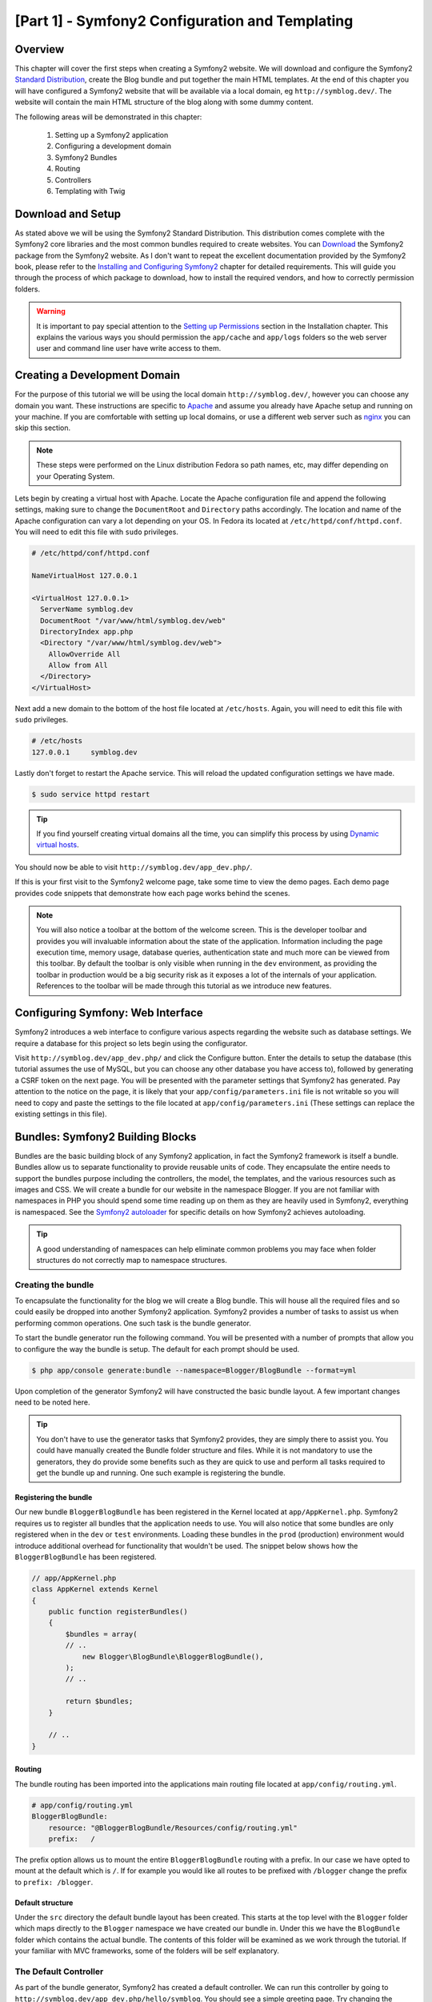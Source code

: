 [Part 1] - Symfony2 Configuration and Templating
================================================

Overview
--------

This chapter will cover the first steps when creating a Symfony2 website.
We will download and configure the Symfony2
`Standard Distribution <http://symfony.com/doc/current/glossary.html#term-distribution>`_,
create the Blog bundle and put together the main HTML templates. At the end
of this chapter you will have configured a Symfony2 website that
will be available via a local domain, eg ``http://symblog.dev/``. The website will
contain the main HTML structure of the blog along with some dummy content.

The following areas will be demonstrated in this chapter:

    1. Setting up a Symfony2 application
    2. Configuring a development domain
    3. Symfony2 Bundles
    4. Routing
    5. Controllers
    6. Templating with Twig

Download and Setup
------------------

As stated above we will be using the Symfony2 Standard Distribution. This
distribution comes complete with the Symfony2 core libraries and the most common
bundles required to create websites. You can
`Download <http://symfony.com/download>`_ the Symfony2 package from the Symfony2 website.
As I don't want to repeat the excellent documentation provided by the Symfony2 book,
please refer to the
`Installing and Configuring Symfony2 <http://symfony.com/doc/current/book/installation.html>`_
chapter for detailed requirements. This will guide you through the process of
which package to download, how to install the required vendors, and how to
correctly permission folders.

.. warning::

    It is important to pay special attention to the
    `Setting up Permissions <http://symfony.com/doc/current/book/installation.html#configuration-and-setup>`_
    section in the Installation chapter. This explains the various ways you
    should permission the ``app/cache`` and ``app/logs`` folders so the web
    server user and command line user have write access to them.

Creating a Development Domain
-----------------------------

For the purpose of this tutorial we will be using the local domain
``http://symblog.dev/``, however you can choose any domain you want. These
instructions are specific to `Apache <http://httpd.apache.org/>`_ and assume you
already have Apache setup and running on your machine. If you are comfortable
with setting up local domains, or use a different web server such as
`nginx <http://nginx.net/>`_ you can skip this section.

.. note::

    These steps were performed on the Linux distribution Fedora so
    path names, etc, may differ depending on your Operating System.

Lets begin by creating a virtual host with Apache. Locate the Apache configuration
file and append the following settings, making sure to change the ``DocumentRoot``
and ``Directory`` paths accordingly. The location and name of
the Apache configuration can vary a lot depending on your OS. In Fedora
its located at ``/etc/httpd/conf/httpd.conf``. You will need to edit this file with
``sudo`` privileges.

.. code-block:: text

    # /etc/httpd/conf/httpd.conf

    NameVirtualHost 127.0.0.1

    <VirtualHost 127.0.0.1>
      ServerName symblog.dev
      DocumentRoot "/var/www/html/symblog.dev/web"
      DirectoryIndex app.php
      <Directory "/var/www/html/symblog.dev/web">
        AllowOverride All
        Allow from All
      </Directory>
    </VirtualHost>


Next add a new domain to the bottom of the host file located at ``/etc/hosts``.
Again, you will need to edit this file with ``sudo`` privileges.

.. code-block:: text

    # /etc/hosts
    127.0.0.1     symblog.dev

Lastly don't forget to restart the Apache service. This will reload the
updated configuration settings we have made.

.. code-block:: bash

    $ sudo service httpd restart

.. tip::

    If you find yourself creating virtual domains all the time, you can simplify
    this process by using
    `Dynamic virtual hosts <http://blog.dsyph3r.com/2010/11/apache-dynamic-virtual-hosts.html>`_.

You should now be able to visit ``http://symblog.dev/app_dev.php/``.

.. image:: /_static/images/part_1/welcome.jpg
    :align: center
    :alt: Symfony2 welcome page

If this is your first visit to the Symfony2 welcome page, take some time to view
the demo pages. Each demo page provides code snippets that demonstrate how each
page works behind the scenes.

.. note::

    You will also notice a toolbar at the bottom of the welcome screen. This
    is the developer toolbar and provides you will invaluable information
    about the state of the application. Information including the page execution time,
    memory usage, database queries, authentication state and much more
    can be viewed from this toolbar. By default the toolbar is only visible when
    running in the ``dev`` environment, as providing the toolbar in production
    would be a big security risk as it exposes a lot of the internals of your
    application. References to the toolbar will be made through this tutorial
    as we introduce new features.

Configuring Symfony: Web Interface
----------------------------------

Symfony2 introduces a web interface to configure various aspects regarding the
website such as database settings. We require a database for this project so
lets begin using the configurator.

Visit ``http://symblog.dev/app_dev.php/`` and click the Configure button. Enter
the details to setup the database (this tutorial assumes the use of MySQL, but
you can choose any other database you have access to), followed by generating a
CSRF token on the next page. You will be presented with the parameter settings
that Symfony2 has generated. Pay attention to the notice on the page, it is
likely that your ``app/config/parameters.ini`` file is not writable so you will need to
copy and paste the settings to the file located at ``app/config/parameters.ini`` (These
settings can replace the existing settings in this file).


Bundles: Symfony2 Building Blocks
----------------------------------

Bundles are the basic building block of any Symfony2 application, in fact the
Symfony2 framework is itself a bundle. Bundles allow us to separate
functionality to provide reusable units of code. They encapsulate the entire
needs to support the bundles purpose including the controllers, the model,
the templates, and the various resources such as images and CSS. We will create
a bundle for our website in the namespace Blogger. If you are not familiar with
namespaces in PHP you should spend some time reading up on them as they are
heavily used in Symfony2, everything is namespaced. See the
`Symfony2 autoloader <http://symfony.com/doc/current/cookbook/tools/autoloader.html>`_
for specific details on how Symfony2 achieves autoloading.

.. tip::

    A good understanding of namespaces can help eliminate common problems you may face
    when folder structures do not correctly map to namespace structures.

Creating the bundle
~~~~~~~~~~~~~~~~~~~

To encapsulate the functionality for the blog we will create a Blog bundle.
This will house all the required files and so could easily be dropped into another
Symfony2 application. Symfony2 provides a number of tasks to assist us when performing common
operations. One such task is the bundle generator.

To start the bundle generator run the following command. You will be presented
with a number of prompts that allow you to configure the way the bundle is setup.
The default for each prompt should be used.

.. code-block:: bash

    $ php app/console generate:bundle --namespace=Blogger/BlogBundle --format=yml

Upon completion of the generator Symfony2 will have constructed the basic bundle
layout. A few important changes need to be noted here.

.. tip::

    You don't have to use the generator tasks that Symfony2 provides, they are simply
    there to assist you. You could have manually created the Bundle folder structure
    and files. While it is not mandatory to use the generators, they do provide some benefits
    such as they are quick to use and perform all tasks required to get the bundle
    up and running. One such example is registering the bundle.

Registering the bundle
......................

Our new bundle ``BloggerBlogBundle`` has been registered in the Kernel located at
``app/AppKernel.php``. Symfony2 requires us to register all bundles that the application
needs to use. You will also notice that some bundles are only registered when in
the ``dev`` or ``test`` environments. Loading these bundles in the ``prod``
(production) environment would introduce additional overhead for functionality
that wouldn't be used. The snippet below shows how the ``BloggerBlogBundle`` has
been registered.

.. code-block:: php

    // app/AppKernel.php
    class AppKernel extends Kernel
    {
        public function registerBundles()
        {
            $bundles = array(
            // ..
                new Blogger\BlogBundle\BloggerBlogBundle(),
            );
            // ..

            return $bundles;
        }

        // ..
    }

Routing
.......

The bundle routing has been imported into the applications main
routing file located at ``app/config/routing.yml``.

.. code-block:: yaml

    # app/config/routing.yml
    BloggerBlogBundle:
        resource: "@BloggerBlogBundle/Resources/config/routing.yml"
        prefix:   /

The prefix option allows us to mount the entire ``BloggerBlogBundle`` routing
with a prefix. In our case we have opted to mount at the default which is ``/``.
If for example you would like all routes to be prefixed with ``/blogger`` change
the prefix to ``prefix: /blogger``.

Default structure
.................

Under the ``src`` directory the default bundle layout has been created. This
starts at the top level with the ``Blogger`` folder which maps directly to
the ``Blogger`` namespace we have created our bundle in. Under this we have the
``BlogBundle`` folder which contains the actual bundle. The contents of this folder
will be examined as we work through the tutorial. If your familiar with MVC
frameworks, some of the folders will be self explanatory.

The Default Controller
~~~~~~~~~~~~~~~~~~~~~~

As part of the bundle generator, Symfony2 has created a default controller. We
can run this controller by going to
``http://symblog.dev/app_dev.php/hello/symblog``. You should see a simple
greeting page. Try changing the ``symblog`` part of the URL to your name.
We can examine at a high level how this page was generated.

Routed
......

The ``BloggerBlogBundle`` routing file located at
``src/Blogger/BlogBundle/Resources/config/routing.yml`` contains the following
routing rule.

.. code-block:: yaml

    # src/Blogger/BlogBundle/Resources/config/routing.yml
    BloggerBlogBundle_homepage:
        pattern:  /hello/{name}
        defaults: { _controller: BloggerBlogBundle:Default:index }

The routing is composed of a pattern and a some default options. The pattern is
checked against the URL, and the default options specify the controller to
execute if the route matches. In the pattern ``/hello/{name}``, the ``{name}``
placeholder will match any value as no specific requirements have been set. The
route also doesn't specify any culture, format or HTTP methods. As no HTTP
methods have been set, requests from GET, POST, PUT, etc will all be eligible
for pattern matching.

If the route meets all the specified criteria it will be executed by the
_controller option in defaults. The _controller option specifies the
Logical Name of the controller which allows Symfony2 to map this to a specific file.
The above example will cause the ``index`` action in the ``Default`` controller
located at ``src/Blogger/BlogBundle/Controller/DefaultController.php`` to be executed.

The Controller
..............

The controller in this example is very simple. The ``DefaultController`` class
extends the ``Controller`` class which provides some helpful methods such as the ``render``
method used below. As our route defines a placeholder it is passed into the
action as the argument ``$name``. The action does nothing more than
call the ``render`` method specifying the ``index.html.twig`` template
in the ``BloggerBlogBundle`` Default view folder to be rendered. The
format of the template name is ``bundle:controller:template``. In
our example this is ``BloggerBlogBundle:Default:index.html.twig``
which maps to the ``index.html.twig`` template, in the ``Default``
views folder of the ``BloggerBlogBundle``, or physically to the file
``src/Blogger/BlogBundle/Resources/views/Default/index.html.twig``. Different
variations of the template format can be used to render templates
at different locations within the application and its bundles. We will see
this later in the chapter.

We also pass over the ``$name`` variable to the template via the ``array``
options.

.. code-block:: php

    <?php
    // src/Blogger/BlogBundle/Controller/DefaultController.php

    namespace Blogger\BlogBundle\Controller;

    use Symfony\Bundle\FrameworkBundle\Controller\Controller;

    class DefaultController extends Controller
    {
        public function indexAction($name)
        {
            return $this->render('BloggerBlogBundle:Default:index.html.twig', array('name' => $name));
        }
    }

The Template (The View)
.......................

As you can see the template is very simple. It prints out Hello followed
by the name argument passed over from the controller.

.. code-block:: html+jinja

    {# src/Blogger/BlogBundle/Resources/views/Default/index.html.twig #}
    Hello {{ name }}!

Cleaning up
~~~~~~~~~~~

As we don't need some of the default files created by the generator we can clean
these up.

The controller file ``src/Blogger/BlogBundle/Controller/DefaultController.php``
can be deleted, along with the view folder and its content at
``src/Blogger/BlogBundle/Resources/views/Default/``. Finally remove the route
defined at ``src/Blogger/BlogBundle/Resources/config/routing.yml``

Templating
----------

We have 2 options by default when using Symfony2 for templating;
`Twig <http://www.twig-project.org/>`_ and PHP. You could of course use neither of
these and opt for a different library. This is possible thanks to Symfony2
`Dependency Injection Container <http://symfony.com/doc/current/book/service_container.html>`_.
We will be using Twig as our templating engine for a number of reasons.

1. Twig is fast - Twig templates compile down to PHP classes so there is very little
   overhead to use Twig templates.
2. Twig is concise - Twig allows us to perform templating functionality in very little
   code. Compare this to PHP where some statements become very verbose.
3. Twig supports template inheritance - This is one of my personal favorites.
   Templates have the ability to extend and override other templates allowing children
   templates to change the defaults provided by their parents.
4. Twig is secure - Twig has output escaping enabled by default and even provides a sand
   boxed environment for imported templates.
5. Twig is extensible - Twig comes will a lot of common core functionality that
   you'd expected from a templating engine, but for those occasions where you need
   some extra bespoke functionality, Twig can be easily extended.

These are just some of the benefits of Twig. For more reasons why you should use
Twig see the official `Twig <http://www.twig-project.org/>`_ site.

Layout Structure
~~~~~~~~~~~~~~~~

As Twig supports template inheritance, we are going to use the
`Three level inheritance <http://symfony.com/doc/current/book/templating.html#three-level-inheritance>`_
approach. This approach allows us to modify the view at 3 distinct levels within the
application, giving us plenty of room for customisations.

Main Template - Level 1
.......................

Lets start by creating our basic block level template for symblog. We need 2
files here, the template and the CSS. As Symfony2 supports
`HTML5 <http://diveintohtml5.org/>`_ we will also be using it.

.. code-block:: html+jinja

    <!-- app/Resources/views/base.html.twig -->
    <!DOCTYPE html>
    <html>
        <head>
            <meta http-equiv="Content-Type" content="text/html"; charset=utf-8" />
            <title>{% block title %}symblog{% endblock %} - symblog</title>
            <!--[if lt IE 9]>
                <script src="http://html5shim.googlecode.com/svn/trunk/html5.js"></script>
            <![endif]-->
            {% block stylesheets %}
                <link href='http://fonts.googleapis.com/css?family=Irish+Grover' rel='stylesheet' type='text/css'>
                <link href='http://fonts.googleapis.com/css?family=La+Belle+Aurore' rel='stylesheet' type='text/css'>
                <link href="{{ asset('css/screen.css') }}" type="text/css" rel="stylesheet" />
            {% endblock %}
            <link rel="shortcut icon" href="{{ asset('favicon.ico') }}" />
        </head>
        <body>

            <section id="wrapper">
                <header id="header">
                    <div class="top">
                        {% block navigation %}
                            <nav>
                                <ul class="navigation">
                                    <li><a href="#">Home</a></li>
                                    <li><a href="#">About</a></li>
                                    <li><a href="#">Contact</a></li>
                                </ul>
                            </nav>
                        {% endblock %}
                    </div>

                    <hgroup>
                        <h2>{% block blog_title %}<a href="#">symblog</a>{% endblock %}</h2>
                        <h3>{% block blog_tagline %}<a href="#">creating a blog in Symfony2</a>{% endblock %}</h3>
                    </hgroup>
                </header>

                <section class="main-col">
                    {% block body %}{% endblock %}
                </section>
                <aside class="sidebar">
                    {% block sidebar %}{% endblock %}
                </aside>

                <div id="footer">
                    {% block footer %}
                        Symfony2 blog tutorial - created by <a href="https://github.com/dsyph3r">dsyph3r</a>
                    {% endblock %}
                </div>
            </section>

            {% block javascripts %}{% endblock %}
        </body>
    </html>

.. note::

    There are 3 external files pulled into the template, 1 JavaScript and 2 CSS.
    The JavaScript file fixes the lack of HTML5 support in IE browsers pre version
    9. The 2 CSS files import fonts from
    `Google Web font <http://www.google.com/webfonts>`_.

This template marks up the main structure of our blogging website. Most
of the template consists of HTML, with the odd Twig directive. Its these
Twig directives that we will examine now.

We will start by focusing on the document HEAD. Lets look at the title:

.. code-block:: html+jinja

    <title>{% block title %}symblog{% endblock %} - symblog</title>

The first thing you'll notice is the alien ``{%`` tag. Its not HTML, and its
definitely not PHP. This is one of the 3 Twig tags. This tag is the Twig
``Do something`` tag. It is used to execute statements such as control statements and
for defining block elements. A full list of
`control structures <http://www.twig-project.org/doc/templates.html#list-of-control-structures>`_
can be found in the Twig Documentation. The Twig block we have defined in the
title does 2 things; It sets the block identifier to title, and provides a
default output between the block and endblock directives. By defining a block we
can take advantage of Twig's inheritance model. For example, on a page to
display a blog post we would want the page title to reflect the title of the
blog. We can achieve this by extending the template and overriding the title block.

.. code-block:: html+jinja

    {% extends '::base.html.twig' %}

    {% block title %}The blog title goes here{% endblock %}

In the above example we have extended the applications base template that first
defined the title block. You'll notice the template format used with the
``extends`` directive is missing the ``Bundle`` and the ``Controller`` parts,
remember the template format is ``bundle:controller:template``. By excluding the
``Bundle`` and the ``Controller`` parts we are specifiying the use of the application
level templates defined at ``app/Resources/views/``.

Next we have defined another title block and put in some
content, in this case the blog title. As the parent template already
contains a title block, it is overridden by our new one. The title would now
output as 'The blog title goes here - symblog'. This functionality provided by
Twig will be used extensively when creating templates.

In the stylesheets block we are introduced to the next Twig tag, the ``{{`` tag,
or the ``Say something`` tag.

.. code-block:: html+jinja

    <link href="{{ asset('css/screen.css') }}" type="text/css" rel="stylesheet" />

This tag is used to print the value of variable or expression. In the above example
it prints out the return value of the ``asset`` function, which provides us with
a portable way to link to the application assets, such as CSS, JavaScript, and images.

The ``{{`` tag can also be combined with filters to manipulate the output before
printing.

.. code-block:: html+jinja

    {{ blog.created|date("d-m-Y") }}

For a full list of filters check the
`Twig Documentation <http://www.twig-project.org/doc/templates.html#list-of-built-in-filters>`_.

The last Twig tag, which we have not seen in the templates is the comment tag ``{#``.
Its usage is as follows:

.. code-block:: html+jinja

    {# The quick brown fox jumps over the lazy dog #}

No other concepts are introduced in this template. It provides the main
layout ready for us to customise it as we need.

Next lets add some styles. Create a stylesheet at ``web/css/screen.css`` and add
the following content. This will add styles for the main template.

.. code-block:: css

    html,body,div,span,applet,object,iframe,h1,h2,h3,h4,h5,h6,p,blockquote,pre,
    a,abbr,acronym,address,big,cite,code,del,dfn,em,img,ins,kbd,q,s,samp,small,
    strike,strong,sub,sup,tt,var,b,u,i,center,dl,dt,dd,ol,ul,li,fieldset,form,
    label,legend,table,caption,tbody,tfoot,thead,tr,th,td,article,aside,canvas,
    details,embed,figure,figcaption,footer,header,hgroup,menu,nav,output,ruby,
    section,summary,time,mark,audio,video{border:0;font-size:100%;font:inherit;
    vertical-align:baseline;margin:0;padding:0}article,aside,details,figcaption,
    figure,footer,header,hgroup,menu,nav,section{display:block}body{line-height:
    1}ol,ul{list-style:none}blockquote,q{quotes:none}blockquote:before,
    blockquote:after,q:before,q:after{content:none}table{border-collapse:
    collapse;border-spacing:0}

    body { line-height: 1;font-family: Arial, Helvetica, sans-serif;font-size:
     12px; width: 100%; height: 100%; color: #000; font-size: 14px; }
    .clear { clear: both; }

    #wrapper { margin: 10px auto; width: 1000px; }
    #wrapper a { text-decoration: none; color: #F48A00; }
    #wrapper span.highlight { color: #F48A00; }

    #header { border-bottom: 1px solid #ccc; margin-bottom: 20px; }
    #header .top { border-bottom: 1px solid #ccc; margin-bottom: 10px; }
    #header ul.navigation { list-style: none; text-align: right; }
    #header .navigation li { display: inline }
    #header .navigation li a { display: inline-block; padding: 10px 15px;
     border-left: 1px solid #ccc; }
    #header h2 { font-family: 'Irish Grover', cursive; font-size: 92px;
     text-align: center; line-height: 110px; }
    #header h2 a { color: #000; }
    #header h3 { text-align: center; font-family: 'La Belle Aurore', cursive;
     font-size: 24px; margin-bottom: 20px; font-weight: normal; }

    .main-col { width: 700px; display: inline-block; float: left; border-right:
     1px solid #ccc; padding: 20px; margin-bottom: 20px; }
    .sidebar { width: 239px; padding: 10px; display: inline-block; }

    .main-col a { color: #F48A00; }
    .main-col h1,
    .main-col h2
        { line-height: 1.2em; font-size: 32px; margin-bottom: 10px; font-weight:
          normal; color: #F48A00; }
    .main-col p { line-height: 1.5em; margin-bottom: 20px; }

    #footer { border-top: 1px solid #ccc; clear: both; text-align: center;
     padding: 10px; color: #aaa; }

Bundle Template - Level 2
.........................

We now move onto creating the layout for the Blog bundle. Create a file located at
``src/Blogger/BlogBundle/Resources/views/layout.html.twig`` and add the
following content.

.. code-block:: html+jinja

    {# src/Blogger/BlogBundle/Resources/views/layout.html.twig #}
    {% extends '::base.html.twig' %}

    {% block sidebar %}
        Sidebar content
    {% endblock %}

At a first glance this template may seem a little simple, but its simplicity is
the key. Firstly it extends the applications base template that we created earlier.
Secondly it overrides the parent sidebar block with some dummy content. As the
sidebar will be present on all pages of our blog it makes sense to perform the
customisation at this level. You may ask why don't we just put the customisation
in the application template as it will be present on all pages. This is simple,
the application knows nothing about the Bundle and shouldn't. The Bundle should
self contain all its functionality and rendering the sidebar is part of this
functionality. OK, so why don't we just place the sidebar in each of the page
templates? Again this is simple, we would have to duplicate the sidebar each
time we added a page. Further this level 2 template gives us the flexibility in
the future to add other customisations that all children templates will inherit.
For example, we may want to change the footer copy on all pages, this would be a
great place to do this.

Page Template - Level 3
.......................

Finally we are ready for the controller layout. These layouts will commonly be
related to a controller action, i.e., the blog show action will have a
blog show template.

Lets start by creating the controller for the homepage and its template. As this
is the first page we are creating we need to create the controller. Create the
controller at ``src/Blogger/BlogBundle/Controller/PageController.php`` and add
the following:

.. code-block:: php

    <?php
    // src/Blogger/BlogBundle/Controller/PageController.php

    namespace Blogger\BlogBundle\Controller;

    use Symfony\Bundle\FrameworkBundle\Controller\Controller;

    class PageController extends Controller
    {
        public function indexAction()
        {
            return $this->render('BloggerBlogBundle:Page:index.html.twig');
        }
    }

Now create the template for this action. As you can see in the controller action
we are going to render the Page index template. Create the template at
``src/Blogger/BlogBundle/Resources/views/Page/index.html.twig``

.. code-block:: html+jinja

    {# src/Blogger/BlogBundle/Resources/views/Page/index.html.twig #}
    {% extends 'BloggerBlogBundle::layout.html.twig' %}

    {% block body %}
        Blog homepage
    {% endblock %}

This introduces the final template format we can specify. In this example
the template ``BloggerBlogBundle::layout.html.twig`` is extended where
the ``Controller`` part of the template name is ommitted. By excluding the
``Controller`` part we are specifiying the use of the Bundle level template
created at ``src/Blogger/BlogBundle/Resources/views/layout.html.twig``.

Now lets add a route for our homepage. Update the Bundle routing config located
at ``src/Blogger/BlogBundle/Resources/config/routing.yml``.

.. code-block:: yaml

    # src/Blogger/BlogBundle/Resources/config/routing.yml
    BloggerBlogBundle_homepage:
        pattern:  /
        defaults: { _controller: BloggerBlogBundle:Page:index }
        requirements:
            _method:  GET

Lastly we need to remove the default route for the Symfony2 welcome screen.
Remove the ``_welcome`` route at the top of the ``dev`` routing file located at
``app/config/routing_dev.yml``.

We are now ready to view our blogger template. Point your browser to
``http://symblog.dev/app_dev.php/``.

.. image:: /_static/images/part_1/homepage.jpg
    :align: center
    :alt: symblog main template layout

You should see the basic layout of the blog, with
the main content and sidebar reflecting the blocks we have overridden in the relevant
templates.

The About Page
--------------

The final task in this part of the tutorial will be creating a static page for the
about page. This will demonstrate how to link pages together, and further enforce the
Three Level Inheritance approach we have adopted.

The Route
~~~~~~~~~

When creating a new page, one of the first tasks should be creating the route for it.
Open up the ``BloggerBlogBundle`` routing file located at
``src/Blogger/BlogBundle/Resources/config/routing.yml`` and append the following routing
rule.

.. code-block:: yaml

    # src/Blogger/BlogBundle/Resources/config/routing.yml
    BloggerBlogBundle_about:
        pattern:  /about
        defaults: { _controller: BloggerBlogBundle:Page:about }
        requirements:
            _method:  GET

The Controller
~~~~~~~~~~~~~~

Next open the ``Page`` controller located at
``src/Blogger/BlogBundle/Controller/PageController.php`` and add the action
to handle the about page.

.. code-block:: php
   :emphasize-lines: 6-9

    // src/Blogger/BlogBundle/Controller/PageController.php
    class PageController extends Controller
    {
        //  ..

        public function aboutAction()
        {
            return $this->render('BloggerBlogBundle:Page:about.html.twig');
        }
    }

The View
~~~~~~~~

For the view, create a new file located at
``src/Blogger/BlogBundle/Resources/views/Page/about.html.twig`` and copy in the
following content.

.. code-block:: html+jinja

    {# src/Blogger/BlogBundle/Resources/views/Page/about.html.twig #}
    {% extends 'BloggerBlogBundle::layout.html.twig' %}

    {% block title %}About{% endblock%}

    {% block body %}
        <header>
            <h1>About symblog</h1>
        </header>
        <article>
            <p>Donec imperdiet ante sed diam consequat et dictum erat faucibus. Aliquam sit
            amet vehicula leo. Morbi urna dui, tempor ac posuere et, rutrum at dui.
            Curabitur neque quam, ultricies ut imperdiet id, ornare varius arcu. Ut congue
            urna sit amet tellus malesuada nec elementum risus molestie. Donec gravida
            tellus sed tortor adipiscing fringilla. Donec nulla mauris, mollis egestas
            condimentum laoreet, lacinia vel lorem. Morbi vitae justo sit amet felis
            vehicula commodo a placerat lacus. Mauris at est elit, nec vehicula urna. Duis a
            lacus nisl. Vestibulum ante ipsum primis in faucibus orci luctus et ultrices
            posuere cubilia Curae.</p>
        </article>
    {% endblock %}

The about page is nothing spectacular. Its only action is to render a template file
with some dummy content. It does however bring us on to the next task.

Linking the pages
~~~~~~~~~~~~~~~~~

We now have the about page ready to go. Have a look at ``http://symblog.dev/app_dev.php/about``
to see this. As it stands there is no way for a user of your blog to view the about page,
short of typing in the full URL just like we did. As you'd expect Symfony2 provides both
sides to the routing equation. It can match routes as we have seen, and can also
generate URLs from these routes. You should always use the routing functions provided
by Symfony2. Never in your application should you be tempted to put the following.

.. code-block:: html+php

    <a href="/contact">Contact</a>

    <?php $this->redirect("/contact"); ?>

You may be wondering what's wrong with this approach, it may be the way you always
link your pages together. However, there are a number of problems with this approach.

1. It uses a hard link and ignores the Symfony2 routing system entirely. If you wanted to change
   the location of the contact page at any point you would have to find all references to the hard
   link and change them.
2. It will ignore your environment controllers. Environments is something we haven't really explained yet
   but you have been using them. The ``app_dev.php`` front controller provides us access to our application
   in the ``dev`` environment. If you were to replace the ``app_dev.php`` with ``app.php`` you will be
   running the application in the ``prod`` environment. The significance of these environments will
   be explained further in the tutorial but for now it's important to note that the hard link
   defined above does not maintain the current environment we are in as the front controller is
   not prepended to the URL.

The correct way to link pages together is with the ``path`` and ``url`` methods provided by Twig. They are
both very similar, except the ``url`` method will provide us with absolute URLs. Lets
update the main application template located at ``app/Resources/views/base.html.twig`` to link
to the about page and homepage together.

.. code-block:: html+jinja
   :emphasize-lines: 5,6

    <!-- app/Resources/views/base.html.twig -->
    {% block navigation %}
        <nav>
            <ul class="navigation">
                <li><a href="{{ path('BloggerBlogBundle_homepage') }}">Home</a></li>
                <li><a href="{{ path('BloggerBlogBundle_about') }}">About</a></li>
                <li><a href="#">Contact</a></li>
            </ul>
        </nav>
    {% endblock %}

Now refresh your browser to see the Home and About page links working as expected. If you view the source
for the pages you will notice the link has been prefixed with ``/app_dev.php/``. This
is the front controller I was explaining above, and as you can see the use of ``path`` has maintained
it.

Finally lets update the logo links to redirect you back to the homepage. Update the
template located at ``app/Resources/views/base.html.twig``.

.. code-block:: html+jinja
   :emphasize-lines: 3,4

    <!-- app/Resources/views/base.html.twig -->
    <hgroup>
        <h2>{% block blog_title %}<a href="{{ path('BloggerBlogBundle_homepage') }}">symblog</a>{% endblock %}</h2>
        <h3>{% block blog_tagline %}<a href="{{ path('BloggerBlogBundle_homepage') }}">creating a blog in Symfony2</a>{% endblock %}</h3>
    </hgroup>
    
Conclusion
----------

We have covered the basic areas with regards to a Symfony2 application including getting
the application configured and up and running. We have started to explore the fundamental concepts
behind a Symfony2 application, including Routing and the Twig templating engine.

Next we will look at creating the Contact page. This page is slightly more involved than the About page
as it allows users to interact with a web form to send us enquiries. The next chapter will introduce
concpets including Validators and Forms.
